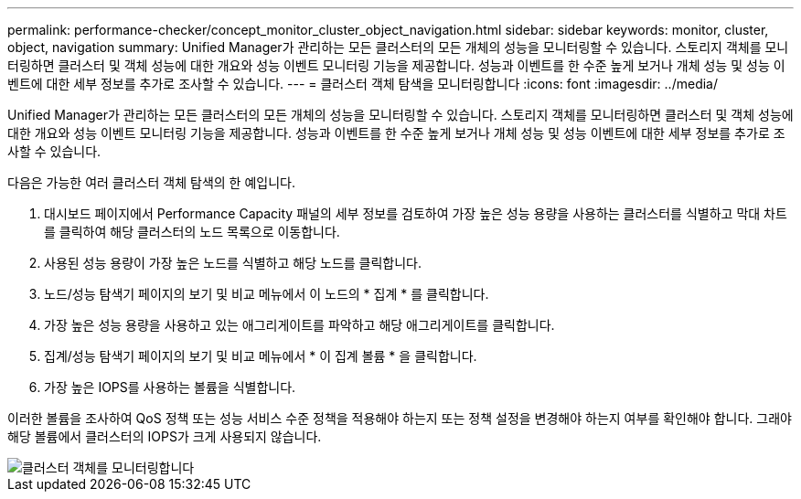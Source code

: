 ---
permalink: performance-checker/concept_monitor_cluster_object_navigation.html 
sidebar: sidebar 
keywords: monitor, cluster, object, navigation 
summary: Unified Manager가 관리하는 모든 클러스터의 모든 개체의 성능을 모니터링할 수 있습니다. 스토리지 객체를 모니터링하면 클러스터 및 객체 성능에 대한 개요와 성능 이벤트 모니터링 기능을 제공합니다. 성능과 이벤트를 한 수준 높게 보거나 개체 성능 및 성능 이벤트에 대한 세부 정보를 추가로 조사할 수 있습니다. 
---
= 클러스터 객체 탐색을 모니터링합니다
:icons: font
:imagesdir: ../media/


[role="lead"]
Unified Manager가 관리하는 모든 클러스터의 모든 개체의 성능을 모니터링할 수 있습니다. 스토리지 객체를 모니터링하면 클러스터 및 객체 성능에 대한 개요와 성능 이벤트 모니터링 기능을 제공합니다. 성능과 이벤트를 한 수준 높게 보거나 개체 성능 및 성능 이벤트에 대한 세부 정보를 추가로 조사할 수 있습니다.

다음은 가능한 여러 클러스터 객체 탐색의 한 예입니다.

. 대시보드 페이지에서 Performance Capacity 패널의 세부 정보를 검토하여 가장 높은 성능 용량을 사용하는 클러스터를 식별하고 막대 차트를 클릭하여 해당 클러스터의 노드 목록으로 이동합니다.
. 사용된 성능 용량이 가장 높은 노드를 식별하고 해당 노드를 클릭합니다.
. 노드/성능 탐색기 페이지의 보기 및 비교 메뉴에서 이 노드의 * 집계 * 를 클릭합니다.
. 가장 높은 성능 용량을 사용하고 있는 애그리게이트를 파악하고 해당 애그리게이트를 클릭합니다.
. 집계/성능 탐색기 페이지의 보기 및 비교 메뉴에서 * 이 집계 볼륨 * 을 클릭합니다.
. 가장 높은 IOPS를 사용하는 볼륨을 식별합니다.


이러한 볼륨을 조사하여 QoS 정책 또는 성능 서비스 수준 정책을 적용해야 하는지 또는 정책 설정을 변경해야 하는지 여부를 확인해야 합니다. 그래야 해당 볼륨에서 클러스터의 IOPS가 크게 사용되지 않습니다.

image::../media/monitor_cluster_object.png[클러스터 객체를 모니터링합니다]
